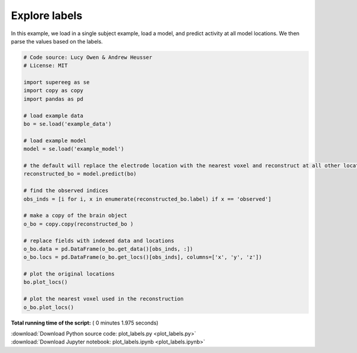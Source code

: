 

.. _sphx_glr_auto_examples_plot_labels.py:


=============================
Explore labels
=============================

In this example, we load in a single subject example, load a model, and predict activity at all
model locations. We then parse the values based on the labels.





.. rst-class:: sphx-glr-horizontal


    *

      .. image:: /auto_examples/images/sphx_glr_plot_labels_001.png
            :scale: 47

    *

      .. image:: /auto_examples/images/sphx_glr_plot_labels_002.png
            :scale: 47





.. code-block:: python


    # Code source: Lucy Owen & Andrew Heusser
    # License: MIT

    import supereeg as se
    import copy as copy
    import pandas as pd

    # load example data
    bo = se.load('example_data')

    # load example model
    model = se.load('example_model')

    # the default will replace the electrode location with the nearest voxel and reconstruct at all other locations
    reconstructed_bo = model.predict(bo)

    # find the observed indices
    obs_inds = [i for i, x in enumerate(reconstructed_bo.label) if x == 'observed']

    # make a copy of the brain object
    o_bo = copy.copy(reconstructed_bo )

    # replace fields with indexed data and locations
    o_bo.data = pd.DataFrame(o_bo.get_data()[obs_inds, :])
    o_bo.locs = pd.DataFrame(o_bo.get_locs()[obs_inds], columns=['x', 'y', 'z'])

    # plot the original locations
    bo.plot_locs()

    # plot the nearest voxel used in the reconstruction
    o_bo.plot_locs()

**Total running time of the script:** ( 0 minutes  1.975 seconds)



.. container:: sphx-glr-footer


  .. container:: sphx-glr-download

     :download:`Download Python source code: plot_labels.py <plot_labels.py>`



  .. container:: sphx-glr-download

     :download:`Download Jupyter notebook: plot_labels.ipynb <plot_labels.ipynb>`

.. rst-class:: sphx-glr-signature

    `Generated by Sphinx-Gallery <http://sphinx-gallery.readthedocs.io>`_
